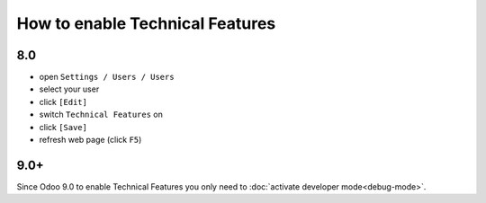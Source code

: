 ==================================
 How to enable Technical Features
==================================

8.0
===

* open ``Settings / Users / Users``
* select your user
* click ``[Edit]``
* switch ``Technical Features`` on
* click ``[Save]``
* refresh web page (click ``F5``)

9.0+
====

Since Odoo 9.0 to enable Technical Features you only need to :doc:`activate developer mode<debug-mode>`.
